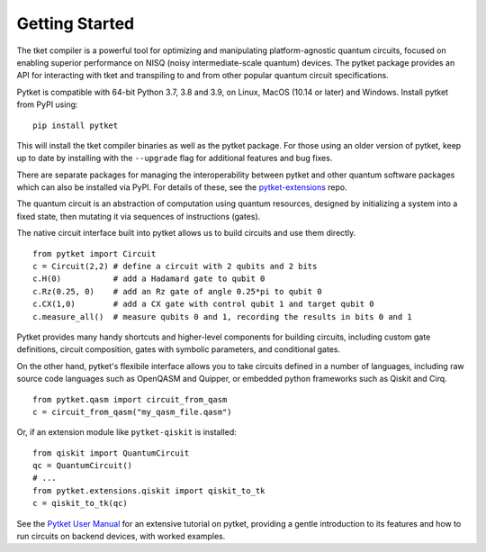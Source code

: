 Getting Started
===============

The tket compiler is a powerful tool for optimizing and manipulating
platform-agnostic quantum circuits, focused on enabling superior performance on
NISQ (noisy intermediate-scale quantum) devices. The pytket package provides an
API for interacting with tket and transpiling to and from other popular quantum
circuit specifications.

Pytket is compatible with 64-bit Python 3.7, 3.8 and 3.9, on Linux, MacOS (10.14
or later) and Windows. Install pytket from PyPI using:

::

    pip install pytket

This will install the tket compiler binaries as well as the pytket package. For
those using an older version of pytket, keep up to date by installing with the
``--upgrade`` flag for additional features and bug fixes.

There are separate packages for managing the interoperability between pytket and
other quantum software packages which can also be installed via PyPI. For
details of these, see the
`pytket-extensions <https://github.com/CQCL/pytket-extensions>`_ repo.


The quantum circuit is an abstraction of computation using quantum resources,
designed by initializing a system into a fixed state, then mutating it via
sequences of instructions (gates).

The native circuit interface built into pytket allows us to build circuits and
use them directly.

::

    from pytket import Circuit
    c = Circuit(2,2) # define a circuit with 2 qubits and 2 bits
    c.H(0)           # add a Hadamard gate to qubit 0
    c.Rz(0.25, 0)    # add an Rz gate of angle 0.25*pi to qubit 0
    c.CX(1,0)        # add a CX gate with control qubit 1 and target qubit 0
    c.measure_all()  # measure qubits 0 and 1, recording the results in bits 0 and 1

Pytket provides many handy shortcuts and higher-level components for building
circuits, including custom gate definitions, circuit composition, gates with
symbolic parameters, and conditional gates.

On the other hand, pytket's flexibile interface allows you to take circuits
defined in a number of languages, including raw source code languages such as
OpenQASM and Quipper, or embedded python frameworks such as Qiskit and Cirq.

::

    from pytket.qasm import circuit_from_qasm
    c = circuit_from_qasm("my_qasm_file.qasm")

Or, if an extension module like ``pytket-qiskit`` is installed:

::

    from qiskit import QuantumCircuit
    qc = QuantumCircuit()
    # ...
    from pytket.extensions.qiskit import qiskit_to_tk
    c = qiskit_to_tk(qc)

See the
`Pytket User Manual <https://cqcl.github.io/pytket/manual/index.html>`_
for an extensive tutorial on pytket, providing a gentle introduction to its
features and how to run circuits on backend devices, with worked examples.
